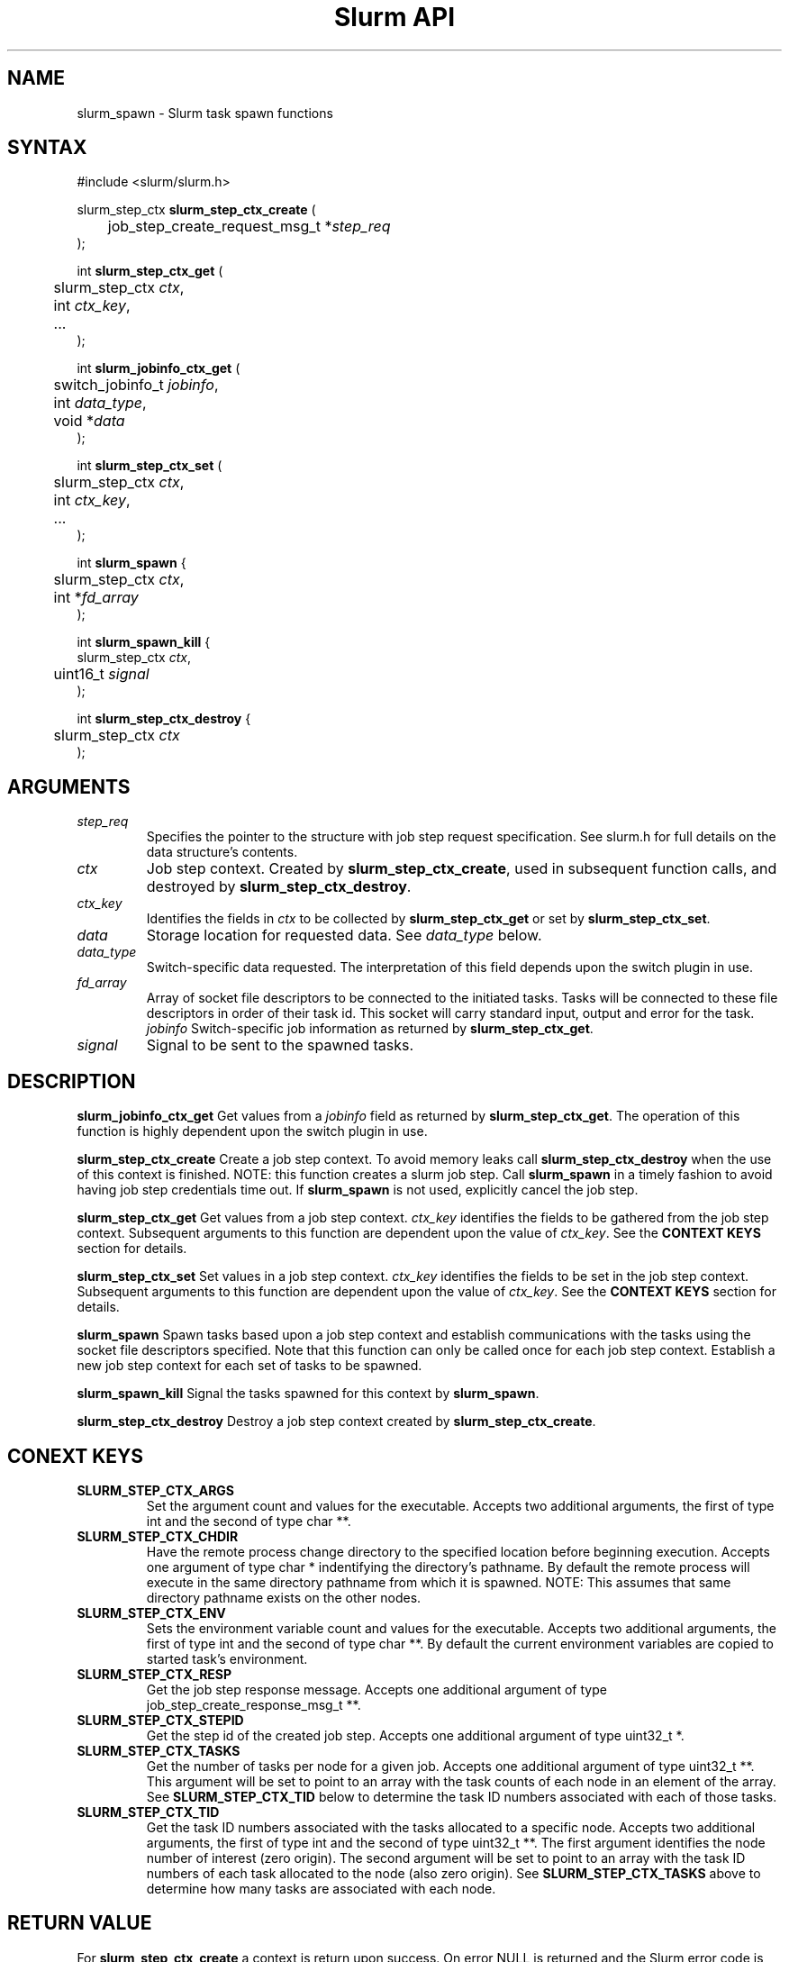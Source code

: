 .TH "Slurm API" "3" "March 2005" "Morris Jette" "Slurm task spawn functions"
.SH "NAME"
slurm_spawn \- Slurm task spawn functions
.SH "SYNTAX"
.LP 
#include <slurm/slurm.h>
.LP 
.LP
slurm_step_ctx \fBslurm_step_ctx_create\fR (
.br
	job_step_create_request_msg_t *\fIstep_req\fP 
.br
);
.LP
int \fBslurm_step_ctx_get\fR (
.br
	slurm_step_ctx \fIctx\fP,
.br
	int \fIctx_key\fP,
.br
	...
.br
);
.LP
int \fBslurm_jobinfo_ctx_get\fR (
.br
	switch_jobinfo_t \fIjobinfo\fP, 
.br
	int \fIdata_type\fP, 
.br
	void *\fIdata\fP
.br
);
.LP
int \fBslurm_step_ctx_set\fR (
.br
	slurm_step_ctx \fIctx\fP,
.br
	int \fIctx_key\fP,
.br
	...
.br
);
.LP
int \fBslurm_spawn\fR {
.br
	slurm_step_ctx \fIctx\fP,
.br
	int *\fIfd_array\fP
.br
);
.LP
int \fBslurm_spawn_kill\fR {
.br
        slurm_step_ctx \fIctx\fP,
.br
	uint16_t \fIsignal\fP
.br
);
.LP
int \fBslurm_step_ctx_destroy\fR {
.br
	slurm_step_ctx \fIctx\fP
.br
);
.SH "ARGUMENTS"
.LP 
.TP
\fIstep_req\fP
Specifies the pointer to the structure with job step request specification. See 
slurm.h for full details on the data structure's contents.
.TP
\fIctx\fP
Job step context. Created by \fBslurm_step_ctx_create\fR, used in subsequent
function calls, and destroyed by \fBslurm_step_ctx_destroy\fR.
.TP
\fIctx_key\fP
Identifies the fields in \fIctx\fP to be collected by \fBslurm_step_ctx_get\fR
or set by \fBslurm_step_ctx_set\fR.
.TP
\fIdata\fP
Storage location for requested data. See \fIdata_type\fP below.
.TP
\fIdata_type\fP
Switch\-specific data requested. The interpretation of this field depends
upon the switch plugin in use.
.TP
\fIfd_array\fP
Array of socket file descriptors to be connected to the initiated tasks.
Tasks will be connected to these file descriptors in order of their 
task id.
This socket will carry standard input, output and error for the task.
\fIjobinfo\fP
Switch\-specific job information as returned by \fBslurm_step_ctx_get\fR.
.TP
\fIsignal\fP
Signal to be sent to the spawned tasks. 
.SH "DESCRIPTION"
.LP
\fBslurm_jobinfo_ctx_get\fR Get values from a \fIjobinfo\fR field as
returned by \fBslurm_step_ctx_get\fR. The operation of this function 
is highly dependent upon the switch plugin in use.
.LP
\fBslurm_step_ctx_create\fR Create a job step context. To avoid memory 
leaks call \fBslurm_step_ctx_destroy\fR when the use of this context is
finished. NOTE: this function creates a slurm job step. Call \fBslurm_spawn\fR 
in a timely fashion to avoid having job step credentials time out. If
\fBslurm_spawn\fR is not used, explicitly cancel the job step. 
.LP
\fBslurm_step_ctx_get\fR Get values from a job step context.
\fIctx_key\fP identifies the fields to be gathered from the job step context.
Subsequent arguments to this function are dependent upon the value
of \fIctx_key\fP. See the \fBCONTEXT KEYS\fR section for details.
.LP
\fBslurm_step_ctx_set\fR Set values in a job step context.
\fIctx_key\fP identifies the fields to be set in the job step context.
Subsequent arguments to this function are dependent upon the value 
of \fIctx_key\fP. See the \fBCONTEXT KEYS\fR section for details.
.LP
\fBslurm_spawn\fR Spawn tasks based upon a job step context
and establish communications with the tasks using the socket 
file descriptors specified.
Note that this function can only be called once for each job 
step context. 
Establish a new job step context for each set of tasks to be spawned.
.LP
\fBslurm_spawn_kill\fR Signal the tasks spawned for this context 
by \fBslurm_spawn\fR.
.LP
\fBslurm_step_ctx_destroy\fR Destroy a job step context created by
\fBslurm_step_ctx_create\fR. 
.SH "CONEXT KEYS"
.TP
\fBSLURM_STEP_CTX_ARGS\fR
Set the argument count and values for the executable.
Accepts two additional arguments, the first of type int and
the second of type char **.
.TP
\fBSLURM_STEP_CTX_CHDIR\fR
Have the remote process change directory to the specified location 
before beginning execution. Accepts one argument of type
char * indentifying the directory's pathname. By default
the remote process will execute in the same directory pathname
from which it is spawned. NOTE: This assumes that same directory 
pathname exists on the other nodes. 
.TP
\fBSLURM_STEP_CTX_ENV\fR
Sets the environment variable count and values for the executable.
Accepts two additional arguments, the first of type int and
the second of type char **. By default the current environment 
variables are copied to started task's environment.
.TP
\fBSLURM_STEP_CTX_RESP\fR
Get the job step response message.
Accepts one additional argument of type job_step_create_response_msg_t **.
.TP
\fBSLURM_STEP_CTX_STEPID\fR
Get the step id of the created job step.
Accepts one additional argument of type uint32_t *.
.TP
\fBSLURM_STEP_CTX_TASKS\fR
Get the number of tasks per node for a given job.
Accepts one additional argument of type uint32_t **. 
This argument will be set to point to an array with the 
task counts of each node in an element of the array.
See \fBSLURM_STEP_CTX_TID\fR below to determine the 
task ID numbers associated with each of those tasks.
.TP
\fBSLURM_STEP_CTX_TID\fR
Get the task ID numbers associated with the tasks allocated to 
a specific node.
Accepts two additional arguments, the first of type int and
the second of type uint32_t **. The first argument identifies 
the node number of interest (zero origin). The second argument 
will be set to point to an array with the task ID numbers of 
each task allocated to the node (also zero origin). 
See \fBSLURM_STEP_CTX_TASKS\fR above to determine how many 
tasks are associated with each node.
.SH "RETURN VALUE"
.LP
For \fB slurm_step_ctx_create\fR a context is return upon success. On error
NULL is returned and the Slurm error code is set appropriately.
.LP
For all other functions zero is returned upon success. 
On error, \-1 is returned, and the Slurm error code is set appropriately.
.SH "ERRORS"
.LP
\fBEINVAL\fR Invalid argument
.LP
\fBSLURM_PROTOCOL_VERSION_ERROR\fR Protocol version has changed, re\-link your code.
.LP
\fBESLURM_INVALID_JOB_ID\fR the requested job id does not exist. 
.LP
\fBESLURM_ALREADY_DONE\fR the specified job has already completed and can not be modified. 
.LP
\fBESLURM_ACCESS_DENIED\fR the requesting user lacks authorization for the requested action (e.g. trying to delete or modify another user's job). 
.LP
\fBESLURM_INTERCONNECT_FAILURE\fR failed to configure the node interconnect. 
.LP
\fBESLURM_BAD_DIST\fR task distribution specification is invalid. 
.LP
\fBSLURM_PROTOCOL_SOCKET_IMPL_TIMEOUT\fR Timeout in communicating with 
SLURM controller.
.SH "EXAMPLE
.LP
#include <signal.h>
.br
#include <stdio.h>
.br
#include <stdlib.h>
.br
#include <string.h>
.br
#include <unistd.h>
.br
#include <sys/types.h>
.br
#include <slurm/slurm.h>
.br
#include <slurm/slurm_errno.h>
.LP
static int *_build_socket_array(int nodes);
.br
static void _do_task_work(int *fd_array, int nodes);
.LP 
int main (int argc, char *argv[])
.br 
{
.br
	int i, j, nodes = 1, tasks;
.br
	job_desc_msg_t job_req;
.br
	resource_allocation_response_msg_t *job_resp;
.br
	job_step_create_request_msg_t; step_req;
.br 
	slurm_step_ctx ctx;
.br
	char *task_argv[2];
.br
	int *fd_array;
.br
	uint32_t *task_cnt; *tid;
.LP
	if (argc > 1) {
.br
		i = atoi(argv[1]);
.br
		if (i > 0)
.br
			nodes = i;
.br
	}
.br
	tasks = nodes;
.LP
	/* Create a job allocation */
.br
	slurm_init_job_desc_msg( &job_req );
.br
	job_req.min_nodes = nodes;
.br
	if (slurm_allocate_resources(&job_req, &job_resp)) {
.br
		slurm_perror ("slurm_allocate_resources error");
.br
		exit (1);
.br
	}
.LP
	/* Set up step configuration */
.br
	bzero(&step_req, sizeof(job_step_create_request_msg_t ));
.br
	step_req.job_id = job_resp\->job_id;
.br
	step_req.user_id = getuid();
.br
	step_req.node_count = nodes;
.br
	step_req.num_tasks = tasks;
.br
	step_req.num_tasks = nodes;
.br
	ctx = slurm_step_ctx_create(&step_req);
.br
	if (ctx == NULL) {
.br
		slurm_perror("slurm_step_ctx_create");
.br
		exit(1);
.br
	}
.LP
	task_argv[0] = "/bin/hostname";
.br
	if (slurm_step_ctx_set(ctx, SLURM_STEP_CTX_ARGS,
.br
			1, &task_argv))
.br
		slurm_perror("slurm_step_ctx_create");
.br
	fd_array = _build_socket_array(tasks);
.LP
	/* Spawn the tasks */
.br
	if (slurm_spawn(ctx, fd_array)) {
.br
		slurm_perror("slurm_spawn");
.br
		slurm_kill_job(job_resp\->job_id, SIGKILL, 0);
.br
		exit(1);
.br
	}
.LP
	printf("Started %d tasks on %d nodes\\n",
.br
		step_req.num_tasks, step_req.node_count);
.br
	if (slurm_step_ctx_get(ctx, SLURM_STEP_CTX_TASKS, &task_cnt)) {
.br
		slurm_perror("slurm_step_ctx_create");
.br
		exit(1);
.br
	}
.br
	for (i=0; i<step_req.node_count; i++) {
.br
		if (slurm_step_ctx_get(ctx, SLURM_STEP_CTX_TID, i, &tid)) {
.br
			slurm_perror("slurm_step_ctx_create");
.br
			exit(1);
.br
		}
.br
		for (j=0; j<task_cnt[i]; j++)
.br
			printf("tid[%d][%d] = %u\\n", i, j, tid[j]);
.br
	
.LP
	/* Interact with spawned tasks as desired */
.br
	_do_task_work(fd_array, tasks);
.LP
	if (slurm_spawn_kill(ctx, SIGKILL))
.br
		slurm_perror("slurm_spawn_kill");
.LP
	/* Terminate the job killing all tasks */
.br
	slurm_kill_job(job_resp\->job_id, SIGKILL, 0);
.br
	slurm_step_ctx_destroy(ctx);
.br
	slurm_free_resource_allocation_response_msg(job_resp);
.br
	exit (0);
.br
}

.SH "NOTE"
These functions are included in the libslurm library, 
which must be linked to your process for use
(e.g. "cc \-lslurm myprog.c").

.SH "COPYING"
Copyright (C) 2004 The Regents of the University of California.
Produced at Lawrence Livermore National Laboratory (cf, DISCLAIMER).
UCRL\-CODE\-217948.
.LP
This file is part of SLURM, a resource management program.
For details, see <http://www.llnl.gov/linux/slurm/>.
.LP
SLURM is free software; you can redistribute it and/or modify it under
the terms of the GNU General Public License as published by the Free
Software Foundation; either version 2 of the License, or (at your option)
any later version.
.LP
SLURM is distributed in the hope that it will be useful, but WITHOUT ANY
WARRANTY; without even the implied warranty of MERCHANTABILITY or FITNESS
FOR A PARTICULAR PURPOSE.  See the GNU General Public License for more
details.
.SH "SEE ALSO"
.LP 
\fBslurm_allocate_resources\fR(3), \fBslurm_job_step_create\fR(3), 
\fBslurm_kill_job\fR(3), 
\fBslurm_get_errno\fR(3), \fBslurm_perror\fR(3), \fBslurm_strerror\fR(3),
\fBsrun\fR(1) 
